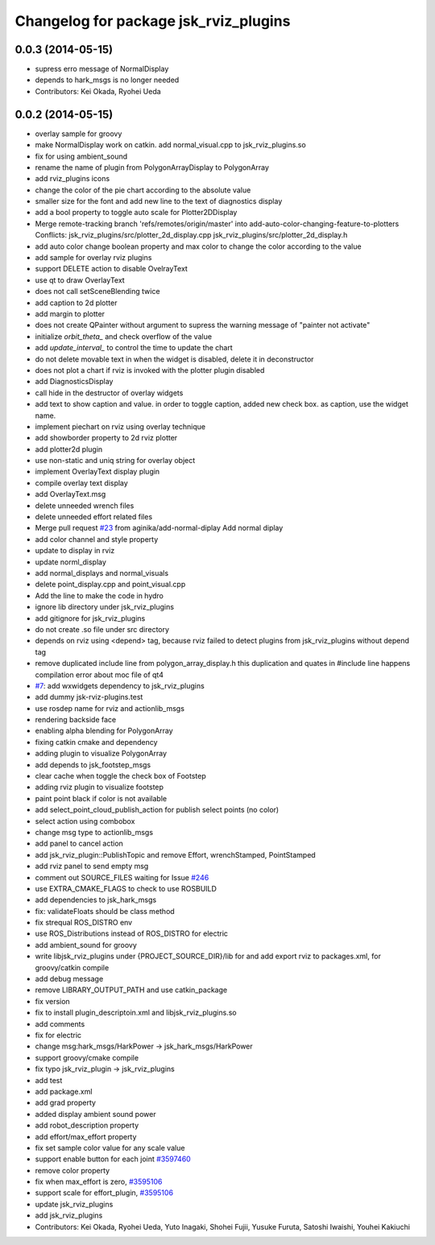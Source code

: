 ^^^^^^^^^^^^^^^^^^^^^^^^^^^^^^^^^^^^^^
Changelog for package jsk_rviz_plugins
^^^^^^^^^^^^^^^^^^^^^^^^^^^^^^^^^^^^^^

0.0.3 (2014-05-15)
------------------
* supress erro message of NormalDisplay
* depends to hark_msgs is no longer needed
* Contributors: Kei Okada, Ryohei Ueda

0.0.2 (2014-05-15)
------------------
* overlay sample for groovy
* make NormalDisplay work on catkin.
  add normal_visual.cpp to jsk_rviz_plugins.so
* fix for using ambient_sound
* rename the name of plugin from PolygonArrayDisplay to PolygonArray
* add rviz_plugins icons
* change the color of the pie chart according to the absolute value
* smaller size for the font and add new line to the text of diagnostics display
* add a bool property to toggle auto scale for Plotter2DDisplay
* Merge remote-tracking branch 'refs/remotes/origin/master' into add-auto-color-changing-feature-to-plotters
  Conflicts:
  jsk_rviz_plugins/src/plotter_2d_display.cpp
  jsk_rviz_plugins/src/plotter_2d_display.h
* add auto color change boolean property and max color to change
  the color according to the value
* add sample for overlay rviz plugins
* support DELETE action to disable OvelrayText
* use qt to draw OverlayText
* does not call setSceneBlending twice
* add caption to 2d plotter
* add margin to plotter
* does not create QPainter without argument to supress the warning message of "painter not activate"
* initialize `orbit_theta_` and check overflow of the value
* add `update_interval_` to control the time to update the chart
* do not delete movable text in when the widget is disabled, delete it in deconstructor
* does not plot a chart if rviz is invoked with the plotter plugin disabled
* add DiagnosticsDisplay
* call hide in the destructor of overlay widgets
* add text to show caption and value.
  in order to toggle caption, added new check box.
  as caption, use the widget name.
* implement piechart on rviz using overlay technique
* add showborder property to 2d rviz plotter
* add plotter2d plugin
* use non-static and uniq string for overlay object
* implement OverlayText display plugin
* compile overlay text display
* add OverlayText.msg
* delete unneeded wrench files
* delete unneeded effort related files
* Merge pull request `#23 <https://github.com/jsk-ros-pkg/jsk_visualization/issues/23>`_ from aginika/add-normal-diplay
  Add normal diplay
* add color channel and style property
* update to display in rviz
* update norml_display
* add normal_displays and normal_visuals
* delete point_display.cpp and point_visual.cpp
* Add the line to make the code in hydro
* ignore lib directory under jsk_rviz_plugins
* add gitignore for jsk_rviz_plugins
* do not create .so file under src directory
* depends on rviz using <depend> tag, because rviz failed to detect plugins from jsk_rviz_plugins without depend tag
* remove duplicated include line from polygon_array_display.h
  this duplication and quates in #include line happens compilation error about
  moc file of qt4
* `#7 <https://github.com/jsk-ros-pkg/jsk_visualization/issues/7>`_: add wxwidgets dependency to jsk_rviz_plugins
* add dummy jsk-rviz-plugins.test
* use rosdep name for rviz and actionlib_msgs
* rendering backside face
* enabling alpha blending for PolygonArray
* fixing catkin cmake and dependency
* adding plugin to visualize PolygonArray
* add depends to jsk_footstep_msgs
* clear cache when toggle the check box of Footstep
* adding rviz plugin to visualize footstep
* paint point black if color is not available
* add select_point_cloud_publish_action for publish select points (no color)
* select action using combobox
* change msg type to actionlib_msgs
* add panel to cancel action
* add jsk_rviz_plugin::PublishTopic and remove Effort, wrenchStamped, PointStamped
* add rviz panel to send empty msg
* comment out SOURCE_FILES waiting for Issue `#246 <https://github.com/jsk-ros-pkg/jsk_visualization/issues/246>`_
* use EXTRA_CMAKE_FLAGS to check to use ROSBUILD
* add dependencies to jsk_hark_msgs
* fix: validateFloats should be class method
* fix strequal ROS_DISTRO env
* use ROS_Distributions instead of ROS_DISTRO for electric
* add ambient_sound for groovy
* write libjsk_rviz_plugins under {PROJECT_SOURCE_DIR}/lib for and add export rviz to packages.xml, for groovy/catkin compile
* add debug message
* remove LIBRARY_OUTPUT_PATH and use catkin_package
* fix version
* fix to install plugin_descriptoin.xml and libjsk_rviz_plugins.so
* add comments
* fix for electric
* change msg:hark_msgs/HarkPower -> jsk_hark_msgs/HarkPower
* support groovy/cmake compile
* fix typo jsk_rviz_plugin -> jsk_rviz_plugins
* add test
* add package.xml
* add grad property
* added display ambient sound power
* add robot_description property
* add effort/max_effort property
* fix set sample color value for any scale value
* support enable button for each joint `#3597460 <https://github.com/jsk-ros-pkg/jsk_visualization/issues/3597460>`_
* remove color property
* fix when max_effort is zero, `#3595106 <https://github.com/jsk-ros-pkg/jsk_visualization/issues/3595106>`_
* support scale for effort_plugin, `#3595106 <https://github.com/jsk-ros-pkg/jsk_visualization/issues/3595106>`_
* update jsk_rviz_plugins
* add jsk_rviz_plugins
* Contributors: Kei Okada, Ryohei Ueda, Yuto Inagaki, Shohei Fujii, Yusuke Furuta, Satoshi Iwaishi, Youhei Kakiuchi
